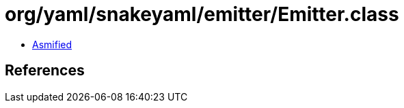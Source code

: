 = org/yaml/snakeyaml/emitter/Emitter.class

 - link:Emitter-asmified.java[Asmified]

== References

